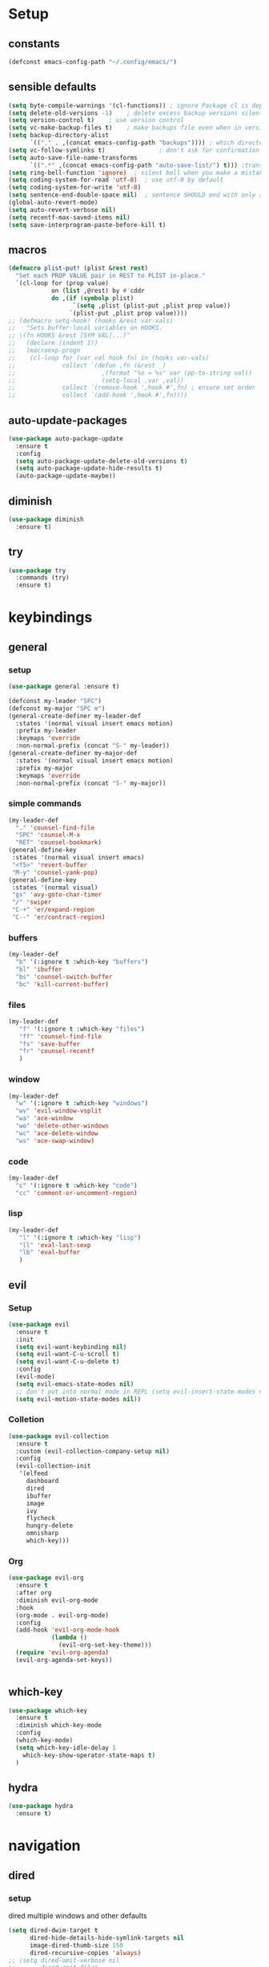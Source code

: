 #+STARTUP: overview
* Setup
** constants
 #+BEGIN_SRC emacs-lisp
   (defconst emacs-config-path "~/.config/emacs/")
 #+END_SRC
** sensible defaults
 #+BEGIN_SRC emacs-lisp
   (setq byte-compile-warnings '(cl-functions)) ; ignore Package cl is depcrecated warning
   (setq delete-old-versions -1)    ; delete excess backup versions silently
   (setq version-control t)    ; use version control
   (setq vc-make-backup-files t)    ; make backups file even when in version controlled dir
   (setq backup-directory-alist
         `(("." . ,(concat emacs-config-path "backups")))) ; which directory to put backups file
   (setq vc-follow-symlinks t)               ; don't ask for confirmation when opening symlinked file
   (setq auto-save-file-name-transforms
         `((".*" ,(concat emacs-config-path "auto-save-list/") t))) ;transform backups file name
   (setq ring-bell-function 'ignore)  ; silent bell when you make a mistake
   (setq coding-system-for-read 'utf-8)  ; use utf-8 by default
   (setq coding-system-for-write 'utf-8)
   (setq sentence-end-double-space nil)  ; sentence SHOULD end with only a point.
   (global-auto-revert-mode)
   (setq auto-revert-verbose nil)
   (setq recentf-max-saved-items nil)
   (setq save-interprogram-paste-before-kill t)
 #+END_SRC
 
** macros
 #+BEGIN_SRC emacs-lisp
   (defmacro plist-put! (plist &rest rest)
     "Set each PROP VALUE pair in REST to PLIST in-place."
     `(cl-loop for (prop value)
               on (list ,@rest) by #'cddr
               do ,(if (symbolp plist)
                     `(setq ,plist (plist-put ,plist prop value))
                    `(plist-put ,plist prop value))))
   ;; (defmacro setq-hook! (hooks &rest var-vals)
   ;;   "Sets buffer-local variables on HOOKS.
   ;; \(fn HOOKS &rest [SYM VAL]...)"
   ;;   (declare (indent 1))
   ;;   (macroexp-progn
   ;;    (cl-loop for (var val hook fn) in (hooks var-vals)
   ;;             collect `(defun ,fn (&rest _)
   ;;                        ,(format "%s = %s" var (pp-to-string val))
   ;;                        (setq-local ,var ,val))
   ;;             collect `(remove-hook ',hook #',fn) ; ensure set order
   ;;             collect `(add-hook ',hook #',fn))))
 #+END_SRC

** auto-update-packages
#+BEGIN_SRC emacs-lisp
  (use-package auto-package-update
    :ensure t
    :config
    (setq auto-package-update-delete-old-versions t)
    (setq auto-package-update-hide-results t)
    (auto-package-update-maybe))
#+END_SRC

** diminish
 #+BEGIN_SRC emacs-lisp
   (use-package diminish
     :ensure t)
 #+END_SRC

** try
 #+BEGIN_SRC emacs-lisp
   (use-package try
     :commands (try)
     :ensure t)
 #+END_SRC

* keybindings
** general
*** setup
#+BEGIN_SRC emacs-lisp
  (use-package general :ensure t)

  (defconst my-leader "SPC")
  (defconst my-major "SPC m")
  (general-create-definer my-leader-def
    :states '(normal visual insert emacs motion)
    :prefix my-leader
    :keymaps 'override
    :non-normal-prefix (concat "S-" my-leader))
  (general-create-definer my-major-def
    :states '(normal visual insert emacs motion)
    :prefix my-major
    :keymaps 'override
    :non-normal-prefix (concat "S-" my-major))
#+END_SRC

*** simple commands
#+BEGIN_SRC emacs-lisp
  (my-leader-def
    "." 'counsel-find-file
    "SPC" 'counsel-M-x
    "RET" 'counsel-bookmark)
  (general-define-key
   :states '(normal visual insert emacs)
   "<f5>" 'revert-buffer
   "M-y" 'counsel-yank-pop)
  (general-define-key
   :states '(normal visual)
   "gs" 'avy-goto-char-timer
   "/" 'swiper
   "C-+" 'er/expand-region
   "C--" 'er/contract-region)
#+END_SRC

*** buffers
#+BEGIN_SRC emacs-lisp
  (my-leader-def
    "b" '(:ignore t :which-key "buffers")
    "bl" 'ibuffer
    "bs" 'counsel-switch-buffer
    "bc" 'kill-current-buffer)
#+END_SRC

*** files
#+BEGIN_SRC emacs-lisp
  (my-leader-def
     "f" '(:ignore t :which-key "files")
     "ff" 'counsel-find-file
     "fs" 'save-buffer
     "fr" 'counsel-recentf
     )
#+END_SRC

*** window
#+BEGIN_SRC emacs-lisp
  (my-leader-def
    "w" '(:ignore t :which-key "windows")
    "wv" 'evil-window-vsplit
    "wa" 'ace-window
    "wo" 'delete-other-windows
    "wc" 'ace-delete-window
    "ws" 'ace-swap-window)
#+END_SRC

*** code
#+BEGIN_SRC emacs-lisp
  (my-leader-def
    "c" '(:ignore t :which-key "code")
    "cc" 'comment-or-uncomment-region)
#+END_SRC

*** lisp
#+BEGIN_SRC emacs-lisp
  (my-leader-def
     "l" '(:ignore t :which-key "lisp")
     "ll" 'eval-last-sexp
     "lb" 'eval-buffer
     )
#+END_SRC
 
** evil
*** Setup
 #+BEGIN_SRC emacs-lisp
   (use-package evil
     :ensure t
     :init
     (setq evil-want-keybinding nil)
     (setq evil-want-C-u-scroll t)
     (setq evil-want-C-u-delete t)
     :config
     (evil-mode)
     (setq evil-emacs-state-modes nil)
     ;; don't put into normal mode in REPL (setq evil-insert-state-modes nil)
     (setq evil-motion-state-modes nil))
 #+END_SRC
 
*** Colletion 
#+BEGIN_SRC emacs-lisp
  (use-package evil-collection
    :ensure t
    :custom (evil-collection-company-setup nil)
    :config
    (evil-collection-init
     '(elfeed
       dashboard
       dired
       ibuffer
       image
       ivy
       flycheck
       hungry-delete
       omnisharp
       which-key)))
#+END_SRC

*** Org
#+BEGIN_SRC emacs-lisp
  (use-package evil-org
    :ensure t
    :after org
    :diminish evil-org-mode
    :hook
    (org-mode . evil-org-mode)
    :config
    (add-hook 'evil-org-mode-hook
              (lambda ()
                (evil-org-set-key-theme)))
    (require 'evil-org-agenda)
    (evil-org-agenda-set-keys))
#+END_SRC
 #+BEGIN_SRC emacs-lisp
 #+END_SRC

** which-key
 #+BEGIN_SRC emacs-lisp
   (use-package which-key
     :ensure t
     :diminish which-key-mode 
     :config
     (which-key-mode)
     (setq which-key-idle-delay 1
	   which-key-show-operator-state-maps t)
     )
 #+END_SRC

** hydra
 #+BEGIN_SRC emacs-lisp
   (use-package hydra
     :ensure t)
 #+END_SRC
 
* navigation
** dired
*** setup
dired multiple windows and other defaults
#+BEGIN_SRC emacs-lisp
  (setq dired-dwim-target t 
        dired-hide-details-hide-symlink-targets nil
        image-dired-thumb-size 150
        dired-recursive-copies 'always)
  ;; (setq dired-omit-verbose nil
  ;;       dired-omit-files
  ;;         (concat dired-omit-files
  ;;                 "\\|^.DS_Store\\'"
  ;;                 "\\|^.project\\(?:ile\\)?\\'"
  ;;                 "\\|^.\\(svn\\|git\\)\\'"
  ;;                 "\\|^.ccls-cache\\'"
  ;;                 "\\|\\(?:\\.js\\)?\\.meta\\'"
  ;;                 "\\|\\.\\(?:elc\\|o\\|pyo\\|swp\\|class\\)\\'"))
  ;; (add-hook 'dired-mode-hook #'dired-omit-mode)  
#+END_SRC

*** dfl
some more colour
#+BEGIN_SRC emacs-lisp
  (use-package diredfl
    :ensure t
    :config
    (diredfl-global-mode))
#+END_SRC

*** rsync
#+BEGIN_SRC emacs-lisp
  (use-package dired-rsync
    :ensure t
    :general
    (dired-mode-map
     "C-c s" 'dired-rsync))
#+END_SRC

*** all-the-icons
TODO: change off before wdired mode
#+BEGIN_SRC emacs-lisp
  ;; (use-package all-the-icons-dired
  ;;   :ensure t
  ;;   :hook (dired-mode . all-the-icons-dired-mode)
  ;;   :config
  ;;   (add-hook 'wdired-mode-hook '(lambda () (all-the-icons-dired-mode -1)))) 
#+END_SRC

*** dired-x
#+BEGIN_SRC emacs-lisp
  ;; (add-hook 'dired-load-hook
  ;;             (function (lambda () (load "dired-x"))))
#+END_SRC

** counsel/swiper/ivy
*** Counsel
 #+BEGIN_SRC emacs-lisp
   (use-package counsel
     :diminish (ivy-mode counsel-mode)
     :ensure t
     :config
     (ivy-mode)
     (counsel-mode)
     (setq ivy-height 20
           projectile-completion-system 'ivy
           ivy-wrap t
           ivy-use-selectable-prompt t)
     (setq ivy-count-format "[%d/%d]")
     (setq ivy-use-virtual-buffers t)
     (setq enable-recursive-minibuffers t)
     (setq search-default-mode #'char-fold-to-regexp)
     (setq ivy-sort-max-size 7500))
   (global-set-key (kbd "C-c C-r") 'ivy-resume)
   (global-set-key (kbd "<f6>") 'ivy-resume)
   (global-set-key (kbd "<f1> o") 'counsel-describe-symbol)
   (global-set-key (kbd "<f2> u") 'counsel-unicode-char)
   (global-set-key (kbd "C-c g") 'counsel-git)
   (global-set-key (kbd "C-c j") 'counsel-git-grep)
   (global-set-key (kbd "C-c k") 'counsel-ag)
   (global-set-key (kbd "C-x l") 'counsel-locate)
   (global-set-key (kbd "C-S-o") 'counsel-rhythmbox)
   (define-key minibuffer-local-map
     (kbd "C-r") 'counsel-minibuffer-history)
   (use-package swiper
     :ensure t)

 #+END_SRC

*** Prescient (recently used ivy)
 #+BEGIN_SRC emacs-lisp
   (use-package ivy-prescient
     :after counsel
     :ensure t
     :config
     (setq ivy-prescient-retain-classic-highlighting t)
     (prescient-persist-mode)
     (ivy-prescient-mode))
 #+END_SRC

*** ivy-rich (help for M-x)
#+BEGIN_SRC emacs-lisp
  (use-package ivy-rich
    :after ivy
    :ensure t
    :config
    (plist-put! ivy-rich-display-transformers-list
                'counsel-describe-variable
                '(:columns
                  ((counsel-describe-variable-transformer (:width 40)) ; the original transformer
                   (+ivy-rich-describe-variable-transformer (:width 50)) ; display variable value
                   (ivy-rich-counsel-variable-docstring (:face font-lock-doc-face))))
                'counsel-M-x
                '(:columns
                  ((counsel-M-x-transformer (:width 60))
                   (ivy-rich-counsel-function-docstring (:face font-lock-doc-face))))
                ;; Apply switch buffer transformers to `counsel-projectile-switch-to-buffer' as well
                'counsel-projectile-switch-to-buffer
                (plist-get ivy-rich-display-transformers-list 'ivy-switch-buffer)
                'counsel-bookmark
                '(:columns
                  ((ivy-rich-candidate (:width 0.5))
                   (ivy-rich-bookmark-filename (:width 60)))))
    (ivy-rich-mode +1))
#+END_SRC

*** all-the-icons-ivy
#+BEGIN_SRC emacs-lisp
  (use-package all-the-icons-ivy
    :ensure t
    :after ivy
    :config (all-the-icons-ivy-setup))
#+END_SRC

** IBuffer
#+BEGIN_SRC emacs-lisp
  (setq ibuffer-saved-filter-groups
        (quote (("default"
                 ("dired" (mode . dired-mode))
                 ("org" (name . "^.*org$"))
                 ("web" (or (mode . web-mode) (mode . js2-mode)))
                 ("shell" (or (mode . eshell-mode) (mode . shell-mode)))
                 ("mu4e" (name . "\*mu4e\*"))
                 ("elfeed" (name . "\*elfeed\*"))
                 ("programming" (or
                                 (mode . python-mode)
                                 (mode . c++-mode)
                                 (mode . clojure-mode)
                                 (mode . csharp-mode)
                                 (mode . haskell-mode)))
                 ("emacs" (or
                           (name . "^\\*scratch\\*$")
                           (name . "^\\*Messages\\*$")
                           (name . "^\\*Dashboard\\*$")))))))

  (add-hook 'ibuffer-mode-hook
            (lambda ()
              (ibuffer-auto-mode)
              (ibuffer-switch-to-saved-filter-groups "default")))

  ;; don't show these
  ;(add-to-list 'ibuffer-never-show-predicates "zowie")
  ;; Don't show filter groups if there are no buffers in that group
  (setq ibuffer-show-empty-filter-groups nil)

  ;; Don't ask for confirmation to delete marked buffers
  (setq ibuffer-expert t)
#+END_SRC

** ace window
 #+BEGIN_SRC emacs-lisp
   (use-package ace-window
     :ensure t
     :commands (ace-window ace-delete-window ace-swap-window)
     :init
     (progn
       (global-set-key [remap other-window] 'ace-window)
       (custom-set-faces
        '(aw-leading-char-face
          ((t (:inherit ace-jump-face-foreground :height 3.0))))))
     :config
     (setq aw-keys '(?a ?o ?e ?u ?i ?d ?h ?t ?n ?s)))
 #+END_SRC

** avy
 #+BEGIN_SRC emacs-lisp
   (use-package avy
     :commands avy-goto-char-timer
     :ensure t)
 #+END_SRC

** projectile
*** setup
#+BEGIN_SRC emacs-lisp
  (use-package projectile
    :ensure t
    :config
    (projectile-global-mode)
    (setq projectile-completion-system 'ivy)
    :general
    (my-leader-def
      "p" '(:ignore t :which-key "project")
      "ps" 'projectile-toggle-between-implementation-and-test))
#+END_SRC

*** counsel
#+BEGIN_SRC emacs-lisp
  (use-package counsel-projectile
    :ensure t
    :config
    (counsel-projectile-mode))
#+END_SRC

** dumb-jump
#+BEGIN_SRC emacs-lisp
  (use-package dumb-jump
    :ensure t
    :config
    (dumb-jump-mode)
    (setq dumb-jump-selector 'ivy))
#+END_SRC

** -persp-mode
#+BEGIN_SRC emacs-lisp
  ;; (use-package persp-mode
  ;;   :ensure t
  ;;   :config
  ;;   (persp-mode)
  ;;   (setq persp-auto-resume-time -1))
#+END_SRC

* texteditor
** lines
#+BEGIN_SRC emacs-lisp
  (setq default-fill-column 80)    ; toggle wrapping text at the 80th character
  (add-hook 'prog-mode-hook #'display-fill-column-indicator-mode)
  (setq display-line-numbers-type 'relative)
  (add-hook 'prog-mode-hook #'display-line-numbers-mode)
  (add-hook 'text-mode-hook #'display-line-numbers-mode)
  (add-hook 'org-mode-hook #'display-line-numbers-mode)
  (global-hl-line-mode)
#+END_SRC

** cursor
#+BEGIN_SRC emacs-lisp
  (setq evil-normal-state-cursor '(box "#c792ea")
        evil-insert-state-cursor '((bar . 2) "#c792ea")
        evil-visual-state-cursor '(box "yellow")
        evil-emacs-state-cursor '((bar . 4) "#6785c6")
        evil-replace-state-cursor '(hbar "orange"))
  (setq blink-cursor-mode nil)
#+END_SRC

** -beacon
#+BEGIN_SRC emacs-lisp
  ;; (use-package beacon
  ;;   :ensure t
  ;;   :diminish beacon-mode
  ;;   :config
  ;;   (beacon-mode))
#+END_SRC

* code-transform
** -hungry-delete
#+BEGIN_SRC emacs-lisp
  ;; (use-package hungry-delete
  ;;   :ensure t
  ;;   :diminish hungry-delete-mode
  ;;   :config
  ;;   (global-hungry-delete-mode))
#+END_SRC

** expand-region
#+BEGIN_SRC emacs-lisp
  (use-package expand-region
    :ensure t
    :general
    (:states '(visual motion)
     "C-+" 'er/expand-region
     "C--" 'er/contract-region))
#+END_SRC

** -rainbow-delimiter
#+BEGIN_SRC emacs-lisp
  ;; (use-package rainbow-delimiters
  ;;   :ensure t
  ;;   :hook
  ;;   (prog-mode . rainbow-delimiters-mode)
  ;;   (cider-repl-mode . rainbow-delimiters-mode))
#+END_SRC

** -paredit
#+BEGIN_SRC emacs-lisp
  ;; (use-package paredit
  ;;   :ensure t)
#+END_SRC

** -agressive-indent
#+BEGIN_SRC emacs-lisp
  ;; (use-package aggressive-indent
  ;;   :ensure t
  ;;   :hook
  ;;   (csharp-mode . aggressive-indent-mode)
  ;;   (python-mode . aggressive-indent-mode))
  ;; (add-to-list 'aggressive-indent-excluded-modes 'html-mode))
#+END_SRC

** -smartparens
#+BEGIN_SRC emacs-lisp
  ;; (use-package smartparens
  ;;   :ensure t
  ;;   :config
  ;;   (smartparens-global-mode)
  ;;   (smartparens-global-strict-mode))
#+END_SRC

** parinfer
 #+BEGIN_SRC emacs-lisp
   (use-package parinfer
     :ensure t
     :hook
     (clojure-mode . parinfer-mode)
     (emacs-lisp-mode . parinfer-mode)
     :general
     ("C-," 'parinfer-toggle-mode)
     :init
     (setq parinfer-extensions '(defaults       ; should be included.
                                  pretty-parens  ; different paren styles for different modes.
                                  evil)))
                                  ;; lispy          ; If you use Lispy. With this extension, you should install Lispy and do not enable lispy-mode directly.
                                  ;; paredit)))        ; Introduce some paredit commands.
                                  ;; smart-tab)))      ; C-b & C-f jump positions and smart shift with tab & S-tab.
                                  ;; smart-yank)))  ; Yank behavior depend on mode.
 #+END_SRC
 
** iedit
#+BEGIN_SRC emacs-lisp
  (use-package iedit
    :ensure t)
#+END_SRC

* languages
** Tools
*** flycheck
  #+begin_src emacs-lisp
    (use-package flycheck
      :ensure t
      :hook
      (prog-mode . flycheck-mode)
      :config
      (setq flycheck-check-syntax-automatically
            '(save mode-enabled idle-buffer-switch))
      (setq flycheck-buffer-switch-check-intermediate-buffers t)
      (setq flycheck-display-errors-delay 0.25))
    (use-package flycheck-pos-tip
      :ensure t
      :after flycheck)
  #+end_src

*** Completion
**** company
   #+BEGIN_SRC emacs-lisp
     (use-package company
       :ensure t
       :diminish company-mode
       :hook ((prog-mode text-mode cider-repl-mode) . company-mode) 
       :config
       (setq company-idle-delay 0.2
             company-minimum-prefix-length 2
             company-tooltip-limit 14
             company-tooltip-align-annotations t
             company-require-match 'never
             company-frontends '(company-pseudo-tooltip-frontend
                                 company-echo-metadata-frontend)
             company-auto-complete nil
             company-auto-complete-chars nil)
       (add-to-list 'company-backends 'company-omnisharp)
       (company-tng-configure-default))
   #+END_SRC

***** quickhelp 
   #+begin_src emacs-lisp
     (use-package company-quickhelp
       :ensure t
       :config 
       (company-quickhelp-mode))
   #+end_src

***** box
Doesn't work with tng (tab completion) configuration
#+BEGIN_SRC emacs-lisp
  ;; (use-package company-box
  ;;   :diminish company-box-mode
  ;;   :ensure t
  ;;   :hook (company-mode . company-box-mode))
#+END_SRC

***** statistics
#+BEGIN_SRC emacs-lisp
  (use-package company-statistics
    :ensure t
    :hook (company-mode . company-statistics-mode))
#+END_SRC

*** Yasnippets
**** setup
 #+begin_src emacs-lisp
   (use-package yasnippet
     :ensure t
     :config
     (yas-global-mode))
 #+end_src

**** snippets
 #+begin_src emacs-lisp
   (use-package yasnippet-snippets
     :ensure t)
 #+end_src

** C#
*** setup
#+BEGIN_SRC emacs-lisp
  (use-package omnisharp
    :ensure t
    :hook
    (csharp-mode . omnisharp-mode))
#+END_SRC

*** repl
#+BEGIN_SRC emacs-lisp
  (defun my-csharp-repl ()
      "Switch to the CSharpRepl buffer, creating it if necessary."
      (interactive)
      (if-let ((buf (get-buffer "*CSharpRepl*")))
	  (pop-to-buffer buf)
	(when-let ((b (make-comint "CSharpRepl" "csharp")))
	  (switch-to-buffer-other-window b))))
  ;; (define-key csharp-mode-map (kbd "C-c C-z") 'my-csharp-repl)
#+END_SRC

** Clojure
*** Cider
#+BEGIN_SRC emacs-lisp
  (use-package cider
    :ensure t
    :hook (cider-repl-mode . paredit-mode)
    :config
    (setq
     cider-repl-history-file ".cider-repl-history"  ;; not squiggly-related, but I like it
     nrepl-log-messages t)                          ;; not necessary, but useful for trouble-shooting
    :general
    (my-major-def clojure-mode-map
      "j" 'cider-jack-in
      "l" 'cider-load-buffer-and-switch-to-repl-buffer))
#+END_SRC

*** refactor
#+BEGIN_SRC emacs-lisp
  (use-package clj-refactor
    :ensure t
    :hook
    (clojure-mode . clj-refactor-mode)
    :general
    (my-major-def clojure-mode-map
      "r" 'hydra-cljr-help-menu/body))
#+END_SRC

*** flycheck
#+BEGIN_SRC emacs-lisp
  (use-package flycheck-clj-kondo
    :ensure t
    :config
    (eval-after-load 'flycheck
      '(setq flycheck-display-errors-function
             #'flycheck-pos-tip-error-messages)))
#+END_SRC

*** hydra
#+BEGIN_SRC emacs-lisp
  (use-package cider-hydra
    :ensure t
    :hook
    (clojure-mode . cider-hydra-mode))
#+END_SRC

** Python
#+begin_src emacs-lisp
  (use-package jedi
    :ensure t
    :init
    (add-hook 'python-mode-hook 'jedi:setup)
    (add-hook 'python-mode-hook 'jedi:ac-setup))
#+end_src

** Org
*** Setup
#+BEGIN_SRC emacs-lisp
  (custom-set-variables
   '(org-directory "~/Files/Org")
   '(org-startup-folded 'overview)
   '(org-startup-indented t))
  (setq org-file-apps
        (append
         '(("\\.pdf\\'" . "zathura %s"))
         org-file-apps))
  (setq org-agenda-files
        '("~/Files/Org/gcal.org"
          "~/Files/Org/i.org"))
#+END_SRC

*** Bullets
 #+BEGIN_SRC emacs-lisp
   (use-package org-bullets
     :ensure t
     :init
     (setq org-bullets-bullet-list
           '("▶" "✚" "●" "◆" "◇"))
     :hook
     (org-mode . org-bullets-mode))
 #+END_SRC

** Haskell
#+BEGIN_SRC emacs-lisp
  (use-package haskell-mode
    :ensure t)
#+END_SRC

** C++
#+BEGIN_SRC emacs-lisp
  (use-package ggtags
    :ensure t
    :config
    (add-hook 'c-mode-common-hook
              (lambda ()
                (when
                    (derived-mode-p 'c-mode 'c++-mode 'java-mode)
                  (ggtags-mode 1)))))

#+END_SRC

* UI
** setup
#+BEGIN_SRC emacs-lisp
  ;; (setq inhibit-startup-screen t)  ; inhibit useless and old-school startup screen
  ;; (setq initial-scratch-message "Welcome in Emacs") 
  ;; (setq inhibit-startup-message t)
  ;; (setq menu-bar-mode nil)
  ;; (setq scroll-bar-mode nil)
  ;; (setq tool-bar-mode nil)
  (fset 'yes-or-no-p 'y-or-n-p) ; instead af yes or no type onl y or p
#+END_SRC

** all-the-icons
#+BEGIN_SRC emacs-lisp
  (use-package all-the-icons
    :ensure t)
#+END_SRC

** Themes
#+BEGIN_SRC emacs-lisp
  (use-package doom-themes
    :ensure t
    :config
    ;; Global settings (defaults)
    (setq doom-themes-enable-bold t    ; if nil, bold is universally disabled
	  doom-themes-enable-italic t) ; if nil, italics is universally disabled
    (load-theme 'doom-palenight t)

    ;; Enable flashing mode-line on errors
    (doom-themes-visual-bell-config)

    ;; Enable custom neotree theme (all-the-icons must be installed!)
    (doom-themes-neotree-config)
    ;; or for treemacs users
    (setq doom-themes-treemacs-theme "doom-colors") ; use the colorful treemacs theme
    (doom-themes-treemacs-config)

    ;; Corrects (and improves) org-mode's native fontification.
    (doom-themes-org-config))
#+END_SRC

** Modeline
#+BEGIN_SRC emacs-lisp
  (use-package doom-modeline
    :ensure t
    :init (doom-modeline-mode)
    :config
    (setq doom-modeline-minor-modes t)
    (setq doom-modeline-buffer-encoding nil)
    (column-number-mode)
    (when (daemonp)
      (setq doom-modeline-icon t)))
#+END_SRC

** Font 
#+begin_src emacs-lisp
  (use-package fira-code-mode
    :ensure t
    :hook
    (prog-mode . fira-code-mode))
#+end_src
   
** dashboard
#+BEGIN_SRC emacs-lisp
  (use-package dashboard
    :ensure t
    :config
    (dashboard-setup-startup-hook)
    (setq initial-buffer-choice (lambda () (get-buffer "*dashboard*")))
    (setq dashboard-startup-banner "/data/GoogleDrive/Pictures/Profilbild/Wacken Logo.png")
    (setq dashboard-show-shortcuts nil)
    (setq dashboard-items '((recents  . 5)
                            (bookmarks . 5)
                            (projects . 5)
                            (agenda . 5)
                            (registers . 5)))
    (setq dashboard-set-heading-icons t)
    (setq dashboard-set-file-icons t))
#+END_SRC

* Other
** elfeed
*** setup
    #+BEGIN_SRC emacs-lisp
      ;; (defun +rss-put-sliced-image-fn (spec alt &optional flags)
      ;;   "TODO"
      ;;   (defun insert-image (image &optional alt _area _slice)
      ;;            (let ((height (cdr (image-size image t))))
      ;;              (insert-sliced-image image alt nil (max 1 (/ height 20.0)) 1))
      ;;     (shr-put-image spec alt flags)))
      ;; (defun +rss-render-image-tag-without-underline-fn (dom &optional url)
      ;;   "TODO"
      ;;   (let ((start (point)))
      ;;     (shr-tag-img dom url)
      ;;     ;; And remove underlines in case images are links, otherwise we get an
      ;;     ;; underline beneath every slice.
      ;;     (put-text-property start (point) 'face '(:underline nil))))
      (use-package elfeed
        :ensure t
        :hook (elfeed-search-mode . 'elfeed-update)
        :config
        (setq elfeed-db-directory "~/Files/elfeedDB")
        (make-directory elfeed-db-directory t))
        ;; (setq-hook! 'elfeed-show-mode-hook
        ;;     shr-put-image-function #'+rss-put-sliced-image-fn
        ;;     shr-external-rendering-functions '((img . +rss-render-image-tag-without-underline-fn))))
        ;; (add-hook 'elfeed-show-mode-map
        ;;     '(lambda () (setq-local shr-put-image-function #'+rss-put-sliced-image-fn)))
        ;; (add-hook 'elfeed-show-mode-map
        ;;           '(lambda () (setq-local shr-external-rendering-functions '((img . +rss-render-image-tag-without-underline-fn))))))
      ;; (defface important-elfeed-entry
      ;;   '((t :foreground "#f77"))
      ;;   "Marks an important Elfeed entry.")
      ;; (push '(important important-elfeed-entry)
      ;;       elfeed-search-face-alist)
    #+END_SRC

*** org
    #+BEGIN_SRC emacs-lisp
      (use-package elfeed-org
        :ensure t
        :config
        (elfeed-org)
        (setq rmh-elfeed-org-files (list "~/Files/Org/elfeed.org")))
    #+END_SRC

*** goodies
#+BEGIN_SRC emacs-lisp
  (use-package elfeed-goodies
    :ensure t
    :config
    (elfeed-goodies/setup))
#+END_SRC
